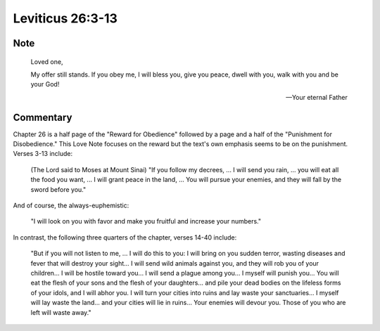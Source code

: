 Leviticus 26:3-13
=================


Note
----

    Loved one,

    My offer still stands.
    If you obey me, I will bless you, give you peace, dwell with you, walk with you and be your God!

    --- Your eternal Father

Commentary
----------

Chapter 26 is a half page of the "Reward for Obedience" followed by a page and a half of the "Punishment for Disobedience."
This Love Note focuses on the reward but the text's own emphasis seems to be on the punishment.
Verses 3-13 include:

    (The Lord said to Moses at Mount Sinai) "If you follow my decrees, ...
    I will send you rain, ... you will eat all the food you want, ...
    I will grant peace in the land, ...
    You will pursue your enemies, and they will fall by the sword before you."

And of course, the always-euphemistic:

    "I will look on you with favor and make you fruitful and increase your numbers."

In contrast, the following three quarters of the chapter, verses 14-40 include:

    "But if you will not listen to me, ...
    I will do this to you: I will bring on you sudden terror, wasting diseases and fever that will destroy your sight...
    I will send wild animals against you, and they will rob you of your children...
    I will be hostile toward you... I will send a plague among you...
    I myself will punish you...
    You will eat the flesh of your sons and the flesh of your daughters... and pile your dead bodies on the lifeless forms of your idols, and I will abhor you.
    I will turn your cities into ruins and lay waste your sanctuaries...
    I myself will lay waste the land... and your cities will lie in ruins...
    Your enemies will devour you.
    Those of you who are left will waste away."
